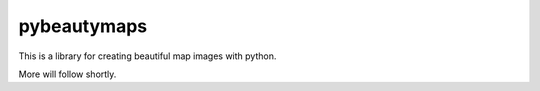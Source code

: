 pybeautymaps
============

.. image:: https://travis-ci.org/pfaion/pybeautymaps.svg?branch=master
    :target: https://travis-ci.org/pfaion/pybeautymaps

.. image:: https://coveralls.io/repos/github/pfaion/pybeautymaps/badge.svg?branch=master
    :target: https://coveralls.io/github/pfaion/pybeautymaps?branch=master

This is a library for creating beautiful map images with python.

More will follow shortly.
